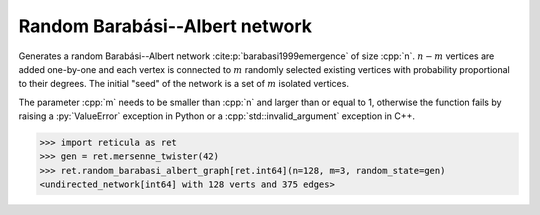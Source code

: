 Random Barabási--Albert network
===============================

.. tab-set::

  .. tab-item:: Python
    :sync: python

    .. py:function:: random_barabasi_albert_graph[vert_type](\
          n: int, m: int, random_state) \
       -> undirected_network[vert_type]

  .. tab-item:: C++
    :sync: cpp

    .. cpp:function:: template <\
          integer_network_vertex VertT, \
          std::uniform_random_bit_generator Gen> \
       undirected_network<VertT> \
       random_barabasi_albert_graph(VertT n, VertT m, Gen& generator)

Generates a random Barabási--Albert network :cite:p:`barabasi1999emergence` of
size :cpp:`n`. :math:`n-m` vertices are added one-by-one and each vertex is
connected to :math:`m` randomly selected existing vertices with probability
proportional to their degrees. The initial "seed" of the network is a set of
:math:`m` isolated vertices.

The parameter :cpp:`m` needs to be smaller than :cpp:`n` and larger than or
equal to 1, otherwise the function fails by raising a :py:`ValueError`
exception in Python or a :cpp:`std::invalid_argument` exception in C++.

.. code-block:: pycon

  >>> import reticula as ret
  >>> gen = ret.mersenne_twister(42)
  >>> ret.random_barabasi_albert_graph[ret.int64](n=128, m=3, random_state=gen)
  <undirected_network[int64] with 128 verts and 375 edges>
